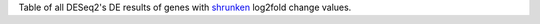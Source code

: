 Table of all DESeq2's DE results of genes with `shrunken <https://bioconductor.org/packages/release/bioc/vignettes/DESeq2/inst/doc/DESeq2.html#log-fold-change-shrinkage-for-visualization-and-ranking>`_ log2fold change values. 